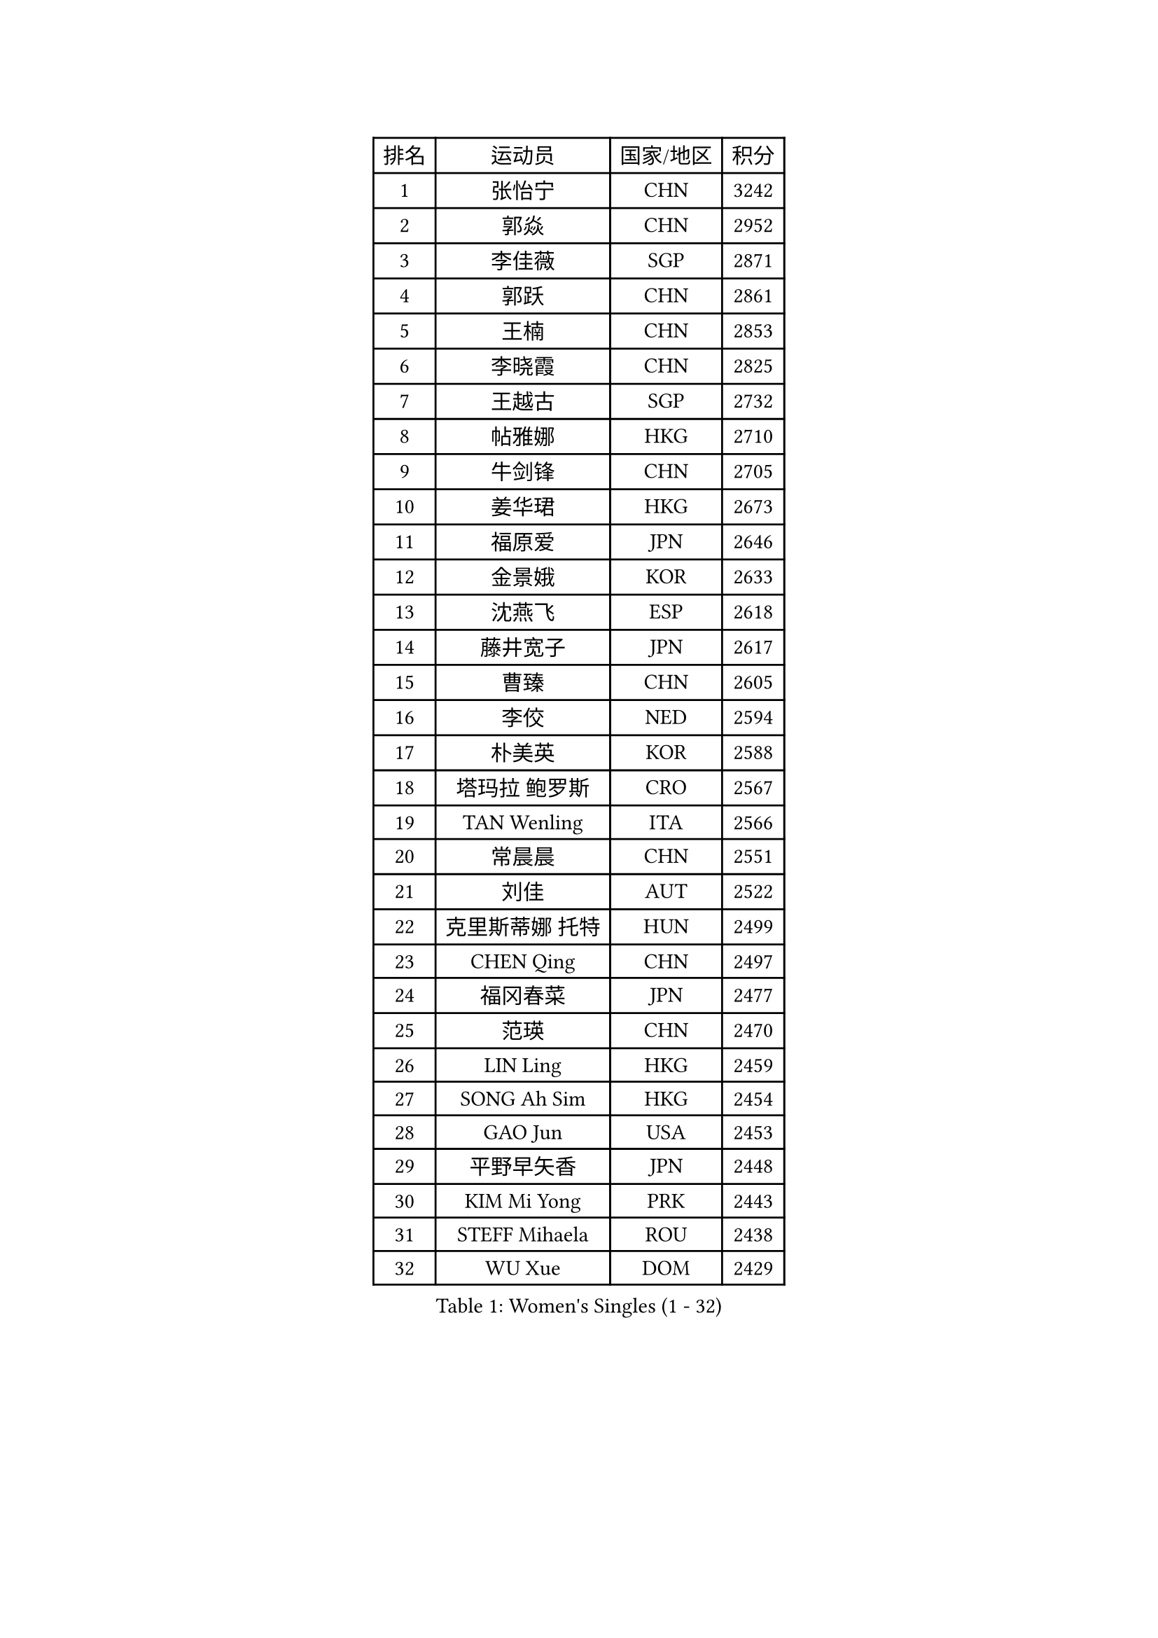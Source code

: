 
#set text(font: ("Courier New", "NSimSun"))
#figure(
  caption: "Women's Singles (1 - 32)",
    table(
      columns: 4,
      [排名], [运动员], [国家/地区], [积分],
      [1], [张怡宁], [CHN], [3242],
      [2], [郭焱], [CHN], [2952],
      [3], [李佳薇], [SGP], [2871],
      [4], [郭跃], [CHN], [2861],
      [5], [王楠], [CHN], [2853],
      [6], [李晓霞], [CHN], [2825],
      [7], [王越古], [SGP], [2732],
      [8], [帖雅娜], [HKG], [2710],
      [9], [牛剑锋], [CHN], [2705],
      [10], [姜华珺], [HKG], [2673],
      [11], [福原爱], [JPN], [2646],
      [12], [金景娥], [KOR], [2633],
      [13], [沈燕飞], [ESP], [2618],
      [14], [藤井宽子], [JPN], [2617],
      [15], [曹臻], [CHN], [2605],
      [16], [李佼], [NED], [2594],
      [17], [朴美英], [KOR], [2588],
      [18], [塔玛拉 鲍罗斯], [CRO], [2567],
      [19], [TAN Wenling], [ITA], [2566],
      [20], [常晨晨], [CHN], [2551],
      [21], [刘佳], [AUT], [2522],
      [22], [克里斯蒂娜 托特], [HUN], [2499],
      [23], [CHEN Qing], [CHN], [2497],
      [24], [福冈春菜], [JPN], [2477],
      [25], [范瑛], [CHN], [2470],
      [26], [LIN Ling], [HKG], [2459],
      [27], [SONG Ah Sim], [HKG], [2454],
      [28], [GAO Jun], [USA], [2453],
      [29], [平野早矢香], [JPN], [2448],
      [30], [KIM Mi Yong], [PRK], [2443],
      [31], [STEFF Mihaela], [ROU], [2438],
      [32], [WU Xue], [DOM], [2429],
    )
  )#pagebreak()

#set text(font: ("Courier New", "NSimSun"))
#figure(
  caption: "Women's Singles (33 - 64)",
    table(
      columns: 4,
      [排名], [运动员], [国家/地区], [积分],
      [33], [KANAZAWA Saki], [JPN], [2401],
      [34], [STEFANOVA Nikoleta], [ITA], [2399],
      [35], [吴佳多], [GER], [2398],
      [36], [KRAMER Tanja], [GER], [2397],
      [37], [#text(gray, "KIM Bokrae")], [KOR], [2393],
      [38], [GANINA Svetlana], [RUS], [2391],
      [39], [维多利亚 帕芙洛维奇], [BLR], [2391],
      [40], [李倩], [POL], [2382],
      [41], [ODOROVA Eva], [SVK], [2381],
      [42], [刘诗雯], [CHN], [2378],
      [43], [SUN Beibei], [SGP], [2376],
      [44], [FUJINUMA Ai], [JPN], [2365],
      [45], [LEE Eunhee], [KOR], [2364],
      [46], [PENG Luyang], [CHN], [2364],
      [47], [LAU Sui Fei], [HKG], [2363],
      [48], [JEON Hyekyung], [KOR], [2359],
      [49], [KWAK Bangbang], [KOR], [2352],
      [50], [GRUNDISCH Carole], [FRA], [2351],
      [51], [LI Xue], [FRA], [2351],
      [52], [SCHALL Elke], [GER], [2349],
      [53], [梅村礼], [JPN], [2347],
      [54], [张瑞], [HKG], [2336],
      [55], [HIURA Reiko], [JPN], [2336],
      [56], [KOMWONG Nanthana], [THA], [2331],
      [57], [#text(gray, "XU Yan")], [SGP], [2330],
      [58], [#text(gray, "RYOM Won Ok")], [PRK], [2330],
      [59], [PAOVIC Sandra], [CRO], [2317],
      [60], [MOON Hyunjung], [KOR], [2311],
      [61], [LI Qiangbing], [AUT], [2311],
      [62], [KOTIKHINA Irina], [RUS], [2305],
      [63], [#text(gray, "ZHANG Xueling")], [SGP], [2303],
      [64], [LI Nan], [CHN], [2303],
    )
  )#pagebreak()

#set text(font: ("Courier New", "NSimSun"))
#figure(
  caption: "Women's Singles (65 - 96)",
    table(
      columns: 4,
      [排名], [运动员], [国家/地区], [积分],
      [65], [丁宁], [CHN], [2293],
      [66], [于梦雨], [SGP], [2289],
      [67], [XIAN Yifang], [FRA], [2288],
      [68], [KONISHI An], [JPN], [2266],
      [69], [POTA Georgina], [HUN], [2261],
      [70], [ZAMFIR Adriana], [ROU], [2260],
      [71], [STRBIKOVA Renata], [CZE], [2260],
      [72], [PAVLOVICH Veronika], [BLR], [2256],
      [73], [BOLLMEIER Nadine], [GER], [2252],
      [74], [ROBERTSON Laura], [GER], [2250],
      [75], [#text(gray, "李恩实")], [KOR], [2247],
      [76], [IVANCAN Irene], [GER], [2239],
      [77], [WANG Chen], [CHN], [2235],
      [78], [TERUI Moemi], [JPN], [2232],
      [79], [TASEI Mikie], [JPN], [2221],
      [80], [LU Yun-Feng], [TPE], [2217],
      [81], [MONTEIRO DODEAN Daniela], [ROU], [2216],
      [82], [SHIM Serom], [KOR], [2215],
      [83], [BILENKO Tetyana], [UKR], [2214],
      [84], [STRUSE Nicole], [GER], [2205],
      [85], [DVORAK Galia], [ESP], [2192],
      [86], [SCHOPP Jie], [GER], [2188],
      [87], [LAY Jian Fang], [AUS], [2186],
      [88], [LOVAS Petra], [HUN], [2181],
      [89], [XU Jie], [POL], [2178],
      [90], [BARTHEL Zhenqi], [GER], [2178],
      [91], [LANG Kristin], [GER], [2176],
      [92], [TAN Paey Fern], [SGP], [2166],
      [93], [MOLNAR Cornelia], [CRO], [2166],
      [94], [JEE Minhyung], [AUS], [2154],
      [95], [伊丽莎白 萨玛拉], [ROU], [2148],
      [96], [KIM Jong], [PRK], [2144],
    )
  )#pagebreak()

#set text(font: ("Courier New", "NSimSun"))
#figure(
  caption: "Women's Singles (97 - 128)",
    table(
      columns: 4,
      [排名], [运动员], [国家/地区], [积分],
      [97], [DOLGIKH Maria], [RUS], [2143],
      [98], [MUANGSUK Anisara], [THA], [2142],
      [99], [KIM Kyungha], [KOR], [2141],
      [100], [#text(gray, "FAZEKAS Maria")], [HUN], [2141],
      [101], [MIROU Maria], [GRE], [2140],
      [102], [ONO Shiho], [JPN], [2135],
      [103], [#text(gray, "BADESCU Otilia")], [ROU], [2133],
      [104], [LI Bin], [HUN], [2125],
      [105], [YOON Sunae], [KOR], [2118],
      [106], [POHAR Martina], [SLO], [2117],
      [107], [KRAVCHENKO Marina], [ISR], [2115],
      [108], [EKHOLM Matilda], [SWE], [2110],
      [109], [PASKAUSKIENE Ruta], [LTU], [2090],
      [110], [#text(gray, "BATORFI Csilla")], [HUN], [2090],
      [111], [ZHU Fang], [ESP], [2088],
      [112], [RAMIREZ Sara], [ESP], [2084],
      [113], [石垣优香], [JPN], [2083],
      [114], [LI Chunli], [NZL], [2082],
      [115], [GATINSKA Katalina], [BUL], [2081],
      [116], [WANG Yu], [ITA], [2068],
      [117], [#text(gray, "GOBEL Jessica")], [GER], [2063],
      [118], [KOSTROMINA Tatyana], [BLR], [2061],
      [119], [HUANG Yi-Hua], [TPE], [2061],
      [120], [PALINA Irina], [RUS], [2054],
      [121], [HEINE Veronika], [AUT], [2051],
      [122], [PARTYKA Natalia], [POL], [2043],
      [123], [NEVES Ana], [POR], [2038],
      [124], [FEHER Gabriela], [SRB], [2037],
      [125], [#text(gray, "ELLO Vivien")], [HUN], [2037],
      [126], [KREKINA Svetlana], [RUS], [2034],
      [127], [PHAI PANG Laurie], [FRA], [2033],
      [128], [ETSUZAKI Ayumi], [JPN], [2032],
    )
  )